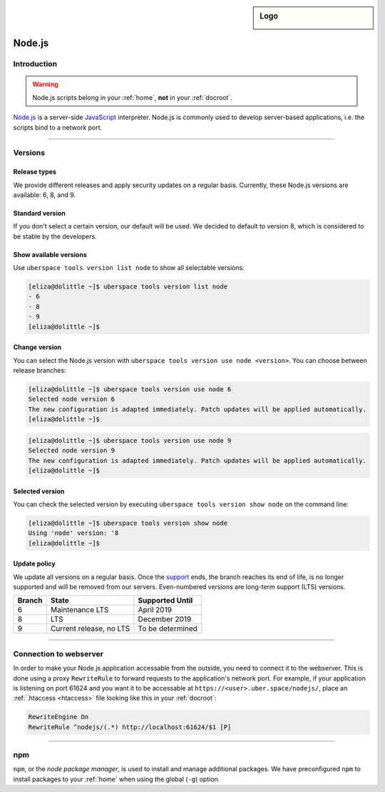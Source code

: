 .. _nodejs:

.. sidebar:: Logo
  
  .. image:: ../../images/logo_nodejs.png 
      :align: center

#######
Node.js
#######

Introduction
============

.. warning:: Node.js scripts belong in your :ref:`home`, **not** in your :ref:`docroot`.

`Node.js <https://nodejs.org/en/>`_ is a server-side `JavaScript <https://en.wikipedia.org/wiki/JavaScript>`_ interpreter. Node.js is commonly used to develop server-based applications, i.e. the scripts bind to a network port.


----

Versions
========

Release types 
-------------

We provide different releases and apply security updates on a regular basis. Currently, these Node.js versions are available: 6, 8, and 9.

Standard version
----------------
If you don't select a certain version, our default will be used. We decided to default to version 8, which is considered to be stable by the developers.

Show available versions
-----------------------

Use ``uberspace tools version list node`` to show all selectable versions:

.. code-block:: bash

  [eliza@dolittle ~]$ uberspace tools version list node
  - 6
  - 8
  - 9
  [eliza@dolittle ~]$ 

.. _node-change-version:

Change version
--------------
You can select the Node.js version with ``uberspace tools version use node <version>``. You can choose between release branches:

.. code-block:: bash

  [eliza@dolittle ~]$ uberspace tools version use node 6
  Selected node version 6
  The new configuration is adapted immediately. Patch updates will be applied automatically.
  [eliza@dolittle ~]$ 

.. code-block:: bash

  [eliza@dolittle ~]$ uberspace tools version use node 9
  Selected node version 9
  The new configuration is adapted immediately. Patch updates will be applied automatically.
  [eliza@dolittle ~]$ 

Selected version
----------------

You can check the selected version by executing ``uberspace tools version show node`` on the command line:

.. code-block:: bash

  [eliza@dolittle ~]$ uberspace tools version show node
  Using 'node' version: '8
  [eliza@dolittle ~]$ 

Update policy
-------------

We update all versions on a regular basis. Once the `support <https://github.com/nodejs/Release#release-schedule>`_ ends, the branch reaches its end of life, is no longer supported and will be removed from our servers. Even-numbered versions are long-term support (LTS) versions.

+--------+-------------------------+------------------+ 
| Branch | State                   | Supported Until  | 
+========+=========================+==================+ 
| 6      | Maintenance LTS         | April 2019       | 
+--------+-------------------------+------------------+ 
| 8      | LTS                     | December 2019    |
+--------+-------------------------+------------------+ 
| 9      | Current release, no LTS | To be determined | 
+--------+-------------------------+------------------+ 

----

Connection to webserver
=======================

In order to make your Node.js application accessable from the outside, you need to connect it to the webserver. This is done using a proxy ``RewriteRule`` to forward requests to the application's network port. For example, if your application is listening on port 61624 and you want it to be accessable at ``https://<user>.uber.space/nodejs/``, place an :ref:`.htaccess <htaccess>` file looking like this in your :ref:`docroot`:

.. code-block:: apacheconf

  RewriteEngine On
  RewriteRule ^nodejs/(.*) http://localhost:61624/$1 [P]

----

.. _npm:

npm
===

``npm``, or the `node package manager`, is used to install and manage additional packages. We have preconfigured ``npm`` to install packages to your :ref:`home` when using the global (``-g``) option.
